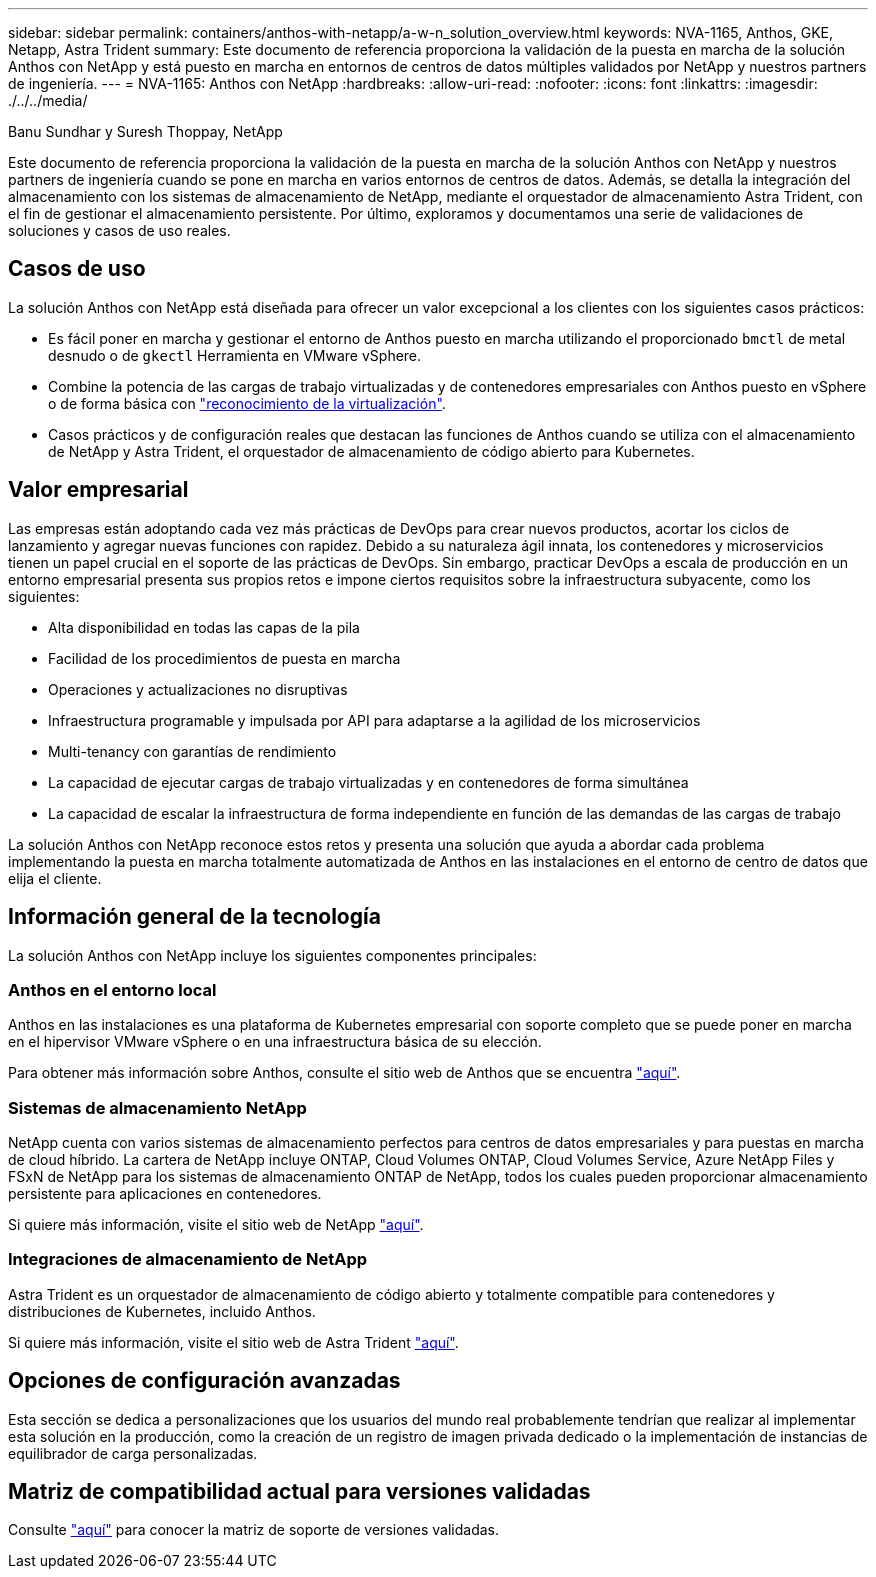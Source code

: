 ---
sidebar: sidebar 
permalink: containers/anthos-with-netapp/a-w-n_solution_overview.html 
keywords: NVA-1165, Anthos, GKE, Netapp, Astra Trident 
summary: Este documento de referencia proporciona la validación de la puesta en marcha de la solución Anthos con NetApp y está puesto en marcha en entornos de centros de datos múltiples validados por NetApp y nuestros partners de ingeniería. 
---
= NVA-1165: Anthos con NetApp
:hardbreaks:
:allow-uri-read: 
:nofooter: 
:icons: font
:linkattrs: 
:imagesdir: ./../../media/


Banu Sundhar y Suresh Thoppay, NetApp

[role="lead"]
Este documento de referencia proporciona la validación de la puesta en marcha de la solución Anthos con NetApp y nuestros partners de ingeniería cuando se pone en marcha en varios entornos de centros de datos. Además, se detalla la integración del almacenamiento con los sistemas de almacenamiento de NetApp, mediante el orquestador de almacenamiento Astra Trident, con el fin de gestionar el almacenamiento persistente. Por último, exploramos y documentamos una serie de validaciones de soluciones y casos de uso reales.



== Casos de uso

La solución Anthos con NetApp está diseñada para ofrecer un valor excepcional a los clientes con los siguientes casos prácticos:

* Es fácil poner en marcha y gestionar el entorno de Anthos puesto en marcha utilizando el proporcionado `bmctl` de metal desnudo o de `gkectl` Herramienta en VMware vSphere.
* Combine la potencia de las cargas de trabajo virtualizadas y de contenedores empresariales con Anthos puesto en vSphere o de forma básica con https://cloud.google.com/anthos/clusters/docs/bare-metal/1.9/how-to/vm-workloads["reconocimiento de la virtualización"^].
* Casos prácticos y de configuración reales que destacan las funciones de Anthos cuando se utiliza con el almacenamiento de NetApp y Astra Trident, el orquestador de almacenamiento de código abierto para Kubernetes.




== Valor empresarial

Las empresas están adoptando cada vez más prácticas de DevOps para crear nuevos productos, acortar los ciclos de lanzamiento y agregar nuevas funciones con rapidez. Debido a su naturaleza ágil innata, los contenedores y microservicios tienen un papel crucial en el soporte de las prácticas de DevOps. Sin embargo, practicar DevOps a escala de producción en un entorno empresarial presenta sus propios retos e impone ciertos requisitos sobre la infraestructura subyacente, como los siguientes:

* Alta disponibilidad en todas las capas de la pila
* Facilidad de los procedimientos de puesta en marcha
* Operaciones y actualizaciones no disruptivas
* Infraestructura programable y impulsada por API para adaptarse a la agilidad de los microservicios
* Multi-tenancy con garantías de rendimiento
* La capacidad de ejecutar cargas de trabajo virtualizadas y en contenedores de forma simultánea
* La capacidad de escalar la infraestructura de forma independiente en función de las demandas de las cargas de trabajo


La solución Anthos con NetApp reconoce estos retos y presenta una solución que ayuda a abordar cada problema implementando la puesta en marcha totalmente automatizada de Anthos en las instalaciones en el entorno de centro de datos que elija el cliente.



== Información general de la tecnología

La solución Anthos con NetApp incluye los siguientes componentes principales:



=== Anthos en el entorno local

Anthos en las instalaciones es una plataforma de Kubernetes empresarial con soporte completo que se puede poner en marcha en el hipervisor VMware vSphere o en una infraestructura básica de su elección.

Para obtener más información sobre Anthos, consulte el sitio web de Anthos que se encuentra https://cloud.google.com/anthos["aquí"^].



=== Sistemas de almacenamiento NetApp

NetApp cuenta con varios sistemas de almacenamiento perfectos para centros de datos empresariales y para puestas en marcha de cloud híbrido. La cartera de NetApp incluye ONTAP, Cloud Volumes ONTAP, Cloud Volumes Service, Azure NetApp Files y FSxN de NetApp para los sistemas de almacenamiento ONTAP de NetApp, todos los cuales pueden proporcionar almacenamiento persistente para aplicaciones en contenedores.

Si quiere más información, visite el sitio web de NetApp https://www.netapp.com["aquí"].



=== Integraciones de almacenamiento de NetApp

Astra Trident es un orquestador de almacenamiento de código abierto y totalmente compatible para contenedores y distribuciones de Kubernetes, incluido Anthos.

Si quiere más información, visite el sitio web de Astra Trident https://docs.netapp.com/us-en/trident/index.html["aquí"].



== Opciones de configuración avanzadas

Esta sección se dedica a personalizaciones que los usuarios del mundo real probablemente tendrían que realizar al implementar esta solución en la producción, como la creación de un registro de imagen privada dedicado o la implementación de instancias de equilibrador de carga personalizadas.



== Matriz de compatibilidad actual para versiones validadas

Consulte https://cloud.google.com/anthos/docs/resources/partner-storage#netapp["aquí"] para conocer la matriz de soporte de versiones validadas.
